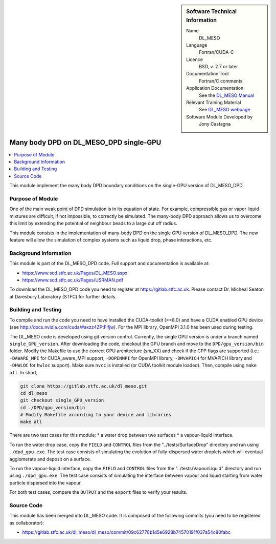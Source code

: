 ..  In ReStructured Text (ReST) indentation and spacing are very important (it is how ReST knows what to do with your
    document). For ReST to understand what you intend and to render it correctly please to keep the structure of this
    template. Make sure that any time you use ReST syntax (such as for ".. sidebar::" below), it needs to be preceded
    and followed by white space (if you see warnings when this file is built they this is a common origin for problems).

..  We allow the template to be standalone, so that the library maintainers add it in the right place

..  Firstly, let's add technical info as a sidebar and allow text below to wrap around it. This list is a work in
    progress, please help us improve it. We use *definition lists* of ReST_ to make this readable.

..  sidebar:: Software Technical Information

  Name
    DL_MESO 

  Language
    Fortran/CUDA-C

  Licence
    BSD, v. 2.7 or later

  Documentation Tool
    Fortran/C comments

  Application Documentation
    See the `DL_MESO Manual <http://www.scd.stfc.ac.uk/SCD/resources/PDF/USRMAN.pdf>`_

  Relevant Training Material
    See `DL_MESO webpage <http://www.scd.stfc.ac.uk/SCD/support/40694.aspx>`_

  Software Module Developed by
    Jony Castagna


..  In the next line you have the name of how this module will be referenced in the main documentation (which you  can
    reference, in this case, as ":ref:`example`"). You *MUST* change the reference below from "example" to something
    unique otherwise you will cause cross-referencing errors. The reference must come right before the heading for the
    reference to work (so don't insert a comment between).

.. _dl_meso_gpu_manybody:

#######################################
Many body DPD on DL_MESO_DPD single-GPU
#######################################

..  Let's add a local table of contents to help people navigate the page

..  contents:: :local:

..  Add an abstract for a *general* audience here. Write a few lines that explains the "helicopter view" of why you are
    creating this module. For example, you might say that "This module is a stepping stone to incorporating XXXX effects
    into YYYY process, which in turn should allow ZZZZ to be simulated. If successful, this could make it possible to
    produce compound AAAA while avoiding expensive process BBBB and CCCC."

This module implement the many body DPD boundary conditions on the single-GPU version of DL\_MESO\_DPD.

Purpose of Module
_________________

One of the main weak point of DPD simulation is in its equation of state. For example, compressible gas or vapor liquid mixtures are difficult, if not impossible, to correctly be simulated. The many-body DPD approach allows us to overcome this limit by extending the potential of neighbour beads to a large cut off radius. 

This module consists in the implementation of many-body DPD on the single GPU version of DL\_MESO\_DPD. The new feature will allow the simulation of complex systems such as liquid drop, phase interactions, etc.


Background Information
______________________

This module is part of the DL\_MESO\_DPD code. Full support and documentation is available at:

* https://www.scd.stfc.ac.uk/Pages/DL_MESO.aspx
* https://www.scd.stfc.ac.uk/Pages/USRMAN.pdf

To download the DL\_MESO\_DPD code you need to register at https://gitlab.stfc.ac.uk. Please contact Dr. Micheal Seaton at Daresbury Laboratory (STFC) for further details.




Building and Testing
____________________

.. Keep the helper text below around in your module by just adding "..  " in front of it, which turns it into a comment

To compile and run the code you need to have installed the CUDA-toolkit (>=8.0) and have a CUDA enabled GPU device (see http://docs.nvidia.com/cuda/#axzz4ZPtFifjw). For the MPI library, OpenMPI 3.1.0 has been used during testing.

The DL\_MESO code is developed using git version control. Currently, the single GPU version is under a branch named ``single_GPU_version``. After downloading the code, checkout the GPU branch and move to the ``DPD/gpu_version/bin`` folder. Modify the Makefile to use the correct GPU architecture (sm_XX) and check if the CPP flags are supported (i.e.: ``-DAWARE_MPI`` for CUDA\_aware\_MPI support, ``-DOPENMPI`` for OpenMPI library, ``-DMVAPICH`` for MVAPICH library and ``-DHWLOC`` for ``hwloc`` support). Make sure ``nvcc`` is installed (or CUDA toolkit module loaded). Then, compile using ``make all``. In short, 

.. code-block:: bash

  git clone https://gitlab.stfc.ac.uk/dl_meso.git
  cd dl_meso
  git checkout single_GPU_version
  cd ./DPD/gpu_version/bin
  # Modify Makefile according to your device and libraries
  make all

There are two test cases for this module: 
* a water drop between two surfaces
* a vapour-liquid interface. 

To run the water drop case, copy the ``FIELD`` and ``CONTROL`` files from the "../tests/SurfaceDrop" directory and run using ``./dpd_gpu.exe``. The test case consists of simulating the evolution of fully-dispersed water droplets which will eventual agglomerate and deposit on a surface. 

To run the vapour-liquid interface, copy the ``FIELD`` and ``CONTROL`` files from the "../tests/VapourLiquid" directory and run using ``./dpd_gpu.exe``. The test case consists of simulating the interface between vapour and liquid starting from water particle dispersed into the vapour.

For both test cases, compare the ``OUTPUT`` and the ``export`` files to verify your results.



Source Code
___________

.. Notice the syntax of a URL reference below `Text <URL>`_ the backticks matter!

This module has been merged into DL\_MESO code. It is composed of the
following commits (you need to be registered as collaborator):

* https://gitlab.stfc.ac.uk/dl_meso/dl_meso/commit/09c62778b1d5e6928b74570191f037a54c80fabc

